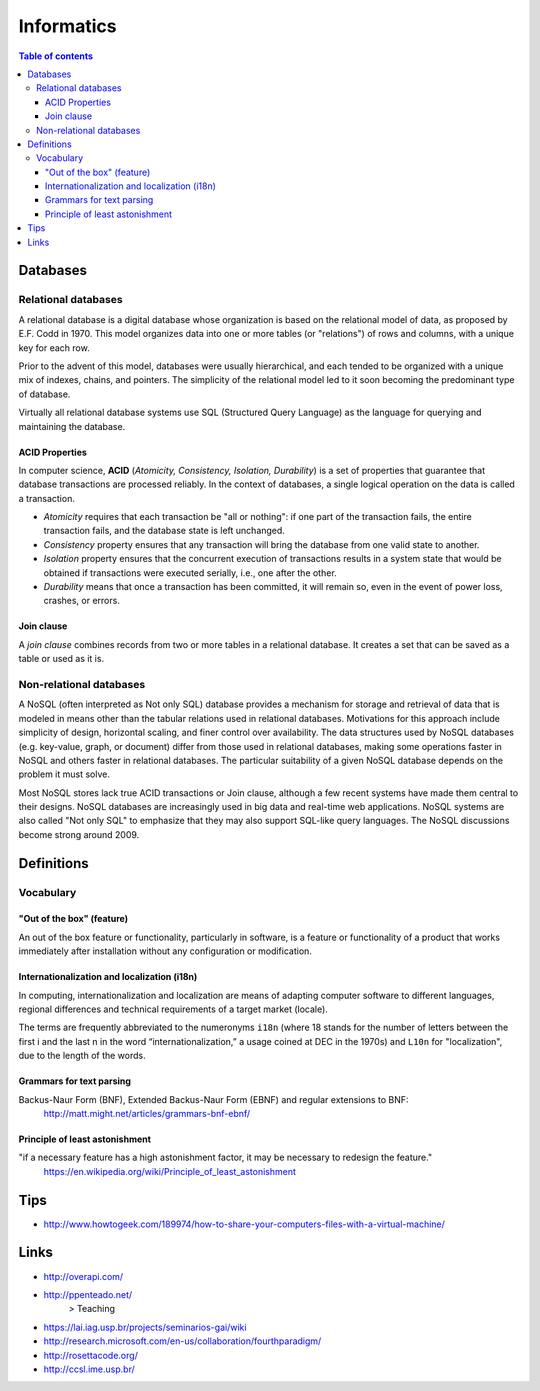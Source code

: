 Informatics
###############

.. contents:: Table of contents

Databases
************
Relational databases
======================
A relational database is a digital database whose organization is based on the relational model of data, as proposed by E.F. Codd in 1970. This model organizes data into one or more tables (or "relations") of rows and columns, with a unique key for each row.

Prior to the advent of this model, databases were usually hierarchical, and each tended to be organized with a unique mix of indexes, chains, and pointers. The simplicity of the relational model led to it soon becoming the predominant type of database.

Virtually all relational database systems use SQL (Structured Query Language) as the language for querying and maintaining the database.

ACID Properties
-----------------
In computer science, **ACID** (*Atomicity, Consistency, Isolation, Durability*) is a set of properties that guarantee that database transactions are processed reliably. In the context of databases, a single logical operation on the data is called a transaction. 

- *Atomicity* requires that each transaction be "all or nothing": if one part of the transaction fails, the entire transaction fails, and the database state is left unchanged.
- *Consistency* property ensures that any transaction will bring the database from one valid state to another.
- *Isolation* property ensures that the concurrent execution of transactions results in a system state that would be obtained if transactions were executed serially, i.e., one after the other.
- *Durability* means that once a transaction has been committed, it will remain so, even in the event of power loss, crashes, or errors.

Join clause
---------------
A *join clause* combines records from two or more tables in a relational database. It creates a set that can be saved as a table or used as it is.

Non-relational databases
===========================
A NoSQL (often interpreted as Not only SQL) database provides a mechanism for storage and retrieval of data that is modeled in means other than the tabular relations used in relational databases. Motivations for this approach include simplicity of design, horizontal scaling, and finer control over availability. The data structures used by NoSQL databases (e.g. key-value, graph, or document) differ from those used in relational databases, making some operations faster in NoSQL and others faster in relational databases. The particular suitability of a given NoSQL database depends on the problem it must solve.

Most NoSQL stores lack true ACID transactions or Join clause, although a few recent systems have made them central to their designs. NoSQL databases are increasingly used in big data and real-time web applications. NoSQL systems are also called "Not only SQL" to emphasize that they may also support SQL-like query languages. The NoSQL discussions become strong around 2009.


Definitions
**************
Vocabulary
============
"Out of the box" (feature)
-----------------------------
An out of the box feature or functionality, particularly in software, is a feature or functionality of a product that works immediately after installation without any configuration or modification.

Internationalization and localization (i18n)
---------------------------------------------
In computing, internationalization and localization are means of adapting computer software to different languages, regional differences and technical requirements of a target market (locale).

The terms are frequently abbreviated to the numeronyms ``i18n`` (where 18 stands for the number of letters between the first i and the last n in the word “internationalization,” a usage coined at DEC in the 1970s) and ``L10n`` for "localization", due to the length of the words.

Grammars for text parsing
--------------------------
Backus-Naur Form (BNF), Extended Backus-Naur Form (EBNF) and regular extensions to BNF: 
    http://matt.might.net/articles/grammars-bnf-ebnf/

Principle of least astonishment
--------------------------------
"if a necessary feature has a high astonishment factor, it may be necessary to redesign the feature."
    https://en.wikipedia.org/wiki/Principle_of_least_astonishment

Tips
*******
- http://www.howtogeek.com/189974/how-to-share-your-computers-files-with-a-virtual-machine/

Links
*********
- http://overapi.com/

- http://ppenteado.net/
    > Teaching
    
- https://lai.iag.usp.br/projects/seminarios-gai/wiki

- http://research.microsoft.com/en-us/collaboration/fourthparadigm/

- http://rosettacode.org/

- http://ccsl.ime.usp.br/
